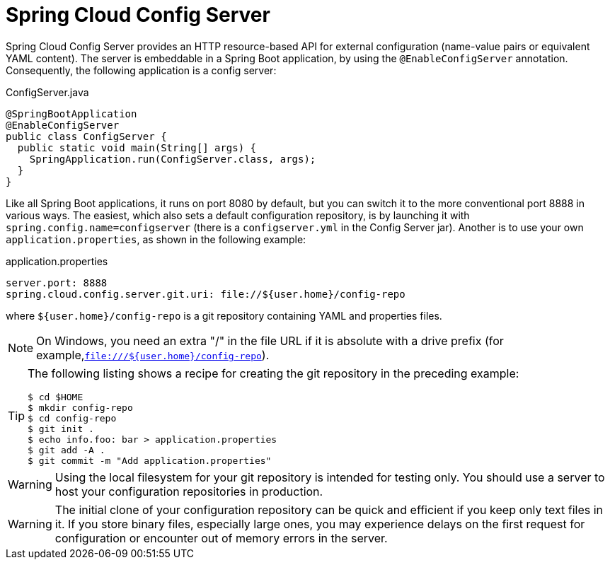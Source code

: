 [[spring-cloud-config-server]]
= Spring Cloud Config Server

Spring Cloud Config Server provides an HTTP resource-based API for external configuration (name-value pairs or equivalent YAML content).
The server is embeddable in a Spring Boot application, by using the `@EnableConfigServer` annotation.
Consequently, the following application is a config server:

.ConfigServer.java
[source,java]
----
@SpringBootApplication
@EnableConfigServer
public class ConfigServer {
  public static void main(String[] args) {
    SpringApplication.run(ConfigServer.class, args);
  }
}
----

Like all Spring Boot applications, it runs on port 8080 by default, but you can switch it to the more conventional port 8888 in various ways.
The easiest, which also sets a default configuration repository, is by launching it with `spring.config.name=configserver` (there is a `configserver.yml` in the Config Server jar).
Another is to use your own `application.properties`, as shown in the following example:

.application.properties
[source,properties]
----
server.port: 8888
spring.cloud.config.server.git.uri: file://${user.home}/config-repo
----

where `${user.home}/config-repo` is a git repository containing YAML and properties files.

NOTE: On Windows, you need an extra "/" in the file URL if it is absolute with a drive prefix (for example,`file:///${user.home}/config-repo`).

[TIP]
====
The following listing shows a recipe for creating the git repository in the preceding example:

----
$ cd $HOME
$ mkdir config-repo
$ cd config-repo
$ git init .
$ echo info.foo: bar > application.properties
$ git add -A .
$ git commit -m "Add application.properties"
----
====

WARNING: Using the local filesystem for your git repository is intended for testing only.
You should use a server to host your configuration repositories in production.

WARNING: The initial clone of your configuration repository can be quick and efficient if you keep only text files in it.
If you store binary files, especially large ones, you may experience delays on the first request for configuration or encounter out of memory errors in the server.

